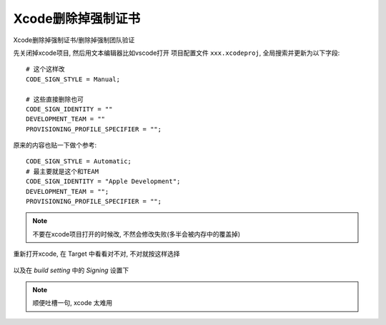 =============================
Xcode删除掉强制证书
=============================


.. post:: 2023-02-20 22:06:49
  :tags: swift
  :category: 后端
  :author: YanQue
  :location: CD
  :language: zh-cn


Xcode删除掉强制证书/删除掉强制团队验证

先关闭掉xcode项目, 然后用文本编辑器比如vscode打开
项目配置文件 ``xxx.xcodeproj``, 全局搜索并更新为以下字段::

  # 这个这样改
  CODE_SIGN_STYLE = Manual;

  # 这些直接删除也可
  CODE_SIGN_IDENTITY = ""
  DEVELOPMENT_TEAM = ""
  PROVISIONING_PROFILE_SPECIFIER = "";

原来的内容也贴一下做个参考::

  CODE_SIGN_STYLE = Automatic;
  # 最主要就是这个和TEAM
  CODE_SIGN_IDENTITY = "Apple Development";
  DEVELOPMENT_TEAM = "";
  PROVISIONING_PROFILE_SPECIFIER = "";

.. note::

  不要在xcode项目打开的时候改, 不然会修改失败(多半会被内存中的覆盖掉)

重新打开xcode, 在 Target 中看看对不对, 不对就按这样选择

.. figure:: ../../../resources/images/2024-01-29-13-36-07.png
  :width: 480px

以及在 `build setting` 中的 `Signing` 设置下

.. figure:: ../../../resources/images/2024-01-29-14-25-04.png
  :width: 480px

.. note::

  顺便吐槽一句, xcode 太难用
